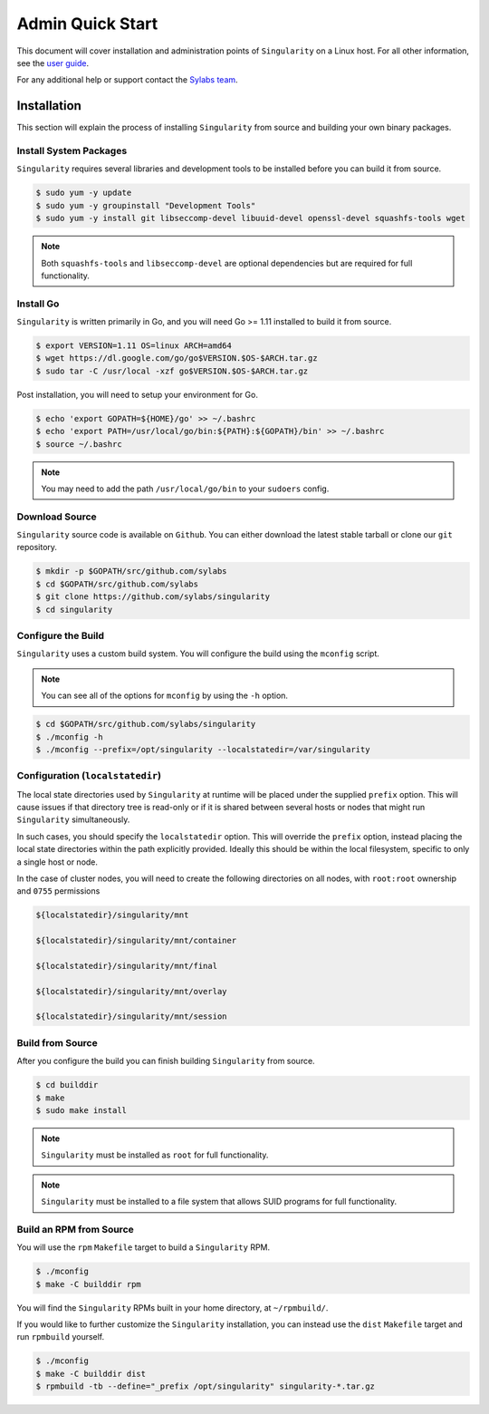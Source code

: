 Admin Quick Start
=================

This document will cover installation and administration points of
``Singularity`` on a Linux host. For all other information, see the 
`user guide <https://www.sylabs.io/guides/3.0/user-guide/>`_.

For any additional help or support contact the 
`Sylabs team <https://www.sylabs.io/contact/>`_.

------------
Installation
------------

This section will explain the process of installing ``Singularity`` from 
source and building your own binary packages.

Install System Packages
-----------------------

``Singularity`` requires several libraries and development tools to be 
installed before you can build it from source.

.. code-block:: none

    $ sudo yum -y update
    $ sudo yum -y groupinstall "Development Tools"
    $ sudo yum -y install git libseccomp-devel libuuid-devel openssl-devel squashfs-tools wget

.. note:: Both ``squashfs-tools`` and ``libseccomp-devel`` are optional 
    dependencies but are required for full functionality.

Install Go
----------

``Singularity`` is written primarily in Go, and you will need Go >= 1.11 
installed to build it from source.

.. code-block:: none

    $ export VERSION=1.11 OS=linux ARCH=amd64
    $ wget https://dl.google.com/go/go$VERSION.$OS-$ARCH.tar.gz
    $ sudo tar -C /usr/local -xzf go$VERSION.$OS-$ARCH.tar.gz

Post installation, you will need to setup your environment for Go.

.. code-block:: none

    $ echo 'export GOPATH=${HOME}/go' >> ~/.bashrc
    $ echo 'export PATH=/usr/local/go/bin:${PATH}:${GOPATH}/bin' >> ~/.bashrc
    $ source ~/.bashrc

.. note:: You may need to add the path ``/usr/local/go/bin`` to your 
    ``sudoers`` config.

Download Source
---------------

``Singularity`` source code is available on ``Github``. You can either 
download the latest stable tarball or clone our ``git`` repository.

.. code-block:: none

    $ mkdir -p $GOPATH/src/github.com/sylabs
    $ cd $GOPATH/src/github.com/sylabs
    $ git clone https://github.com/sylabs/singularity
    $ cd singularity

Configure the Build
-------------------

``Singularity`` uses a custom build system. You will configure the build using 
the ``mconfig`` script.

.. note:: You can see all of the options for ``mconfig`` by using the ``-h`` 
    option.

.. code-block:: none

    $ cd $GOPATH/src/github.com/sylabs/singularity
    $ ./mconfig -h
    $ ./mconfig --prefix=/opt/singularity --localstatedir=/var/singularity

Configuration (``localstatedir``)
---------------------------------

The local state directories used by ``Singularity`` at runtime will be placed 
under the supplied ``prefix`` option. This will cause issues if that directory 
tree is read-only or if it is shared between several hosts or nodes that might 
run ``Singularity`` simultaneously.

In such cases, you should specify the ``localstatedir`` option. This will 
override the ``prefix`` option, instead placing the local state directories
within the path explicitly provided. Ideally this should be within the local 
filesystem, specific to only a single host or node.

In the case of cluster nodes, you will need to create the following 
directories on all nodes, with ``root:root`` ownership and ``0755`` permissions

.. code-block:: none

    ${localstatedir}/singularity/mnt

    ${localstatedir}/singularity/mnt/container

    ${localstatedir}/singularity/mnt/final

    ${localstatedir}/singularity/mnt/overlay

    ${localstatedir}/singularity/mnt/session

Build from Source
-----------------

After you configure the build you can finish building ``Singularity`` from 
source.

.. code-block:: none

    $ cd builddir
    $ make
    $ sudo make install

.. note:: ``Singularity`` must be installed as ``root`` for full functionality.

.. note:: ``Singularity`` must be installed to a file system that allows SUID
    programs for full functionality.

Build an RPM from Source
------------------------

You will use the ``rpm`` ``Makefile`` target to build a ``Singularity`` RPM.

.. code-block:: none

    $ ./mconfig
    $ make -C builddir rpm

You will find the ``Singularity`` RPMs built in your home directory, 
at ``~/rpmbuild/``.

If you would like to further customize the ``Singularity`` installation, 
you can instead use the ``dist`` ``Makefile`` target and run ``rpmbuild`` 
yourself.

.. code-block:: none

    $ ./mconfig
    $ make -C builddir dist
    $ rpmbuild -tb --define="_prefix /opt/singularity" singularity-*.tar.gz
